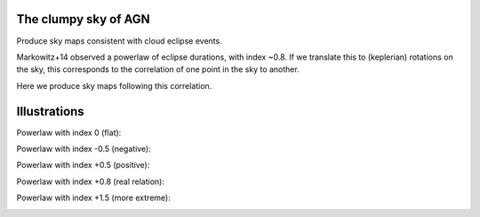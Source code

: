 The clumpy sky of AGN
==============================

Produce sky maps consistent with cloud eclipse events.

Markowitz+14 observed a powerlaw of eclipse durations, with index ~0.8.
If we translate this to (keplerian) rotations on the sky, this corresponds
to the correlation of one point in the sky to another.

Here we produce sky maps following this correlation.

Illustrations
======================

Powerlaw with index 0 (flat):

.. image:: pl0.png

Powerlaw with index -0.5 (negative):

.. image:: pl-0p5.png

Powerlaw with index +0.5 (positive):

.. image:: pl0p5.png

Powerlaw with index +0.8 (real relation):

.. image:: pl0p8-example1.png
.. image:: pl0p8-example2.png
.. image:: pl0p8-example3.png
.. image:: pl0p8-example4.png
.. image:: pl0p8-example5.png
.. image:: pl0p8-example6.png

Powerlaw with index +1.5 (more extreme):

.. image:: pl0p5.png


